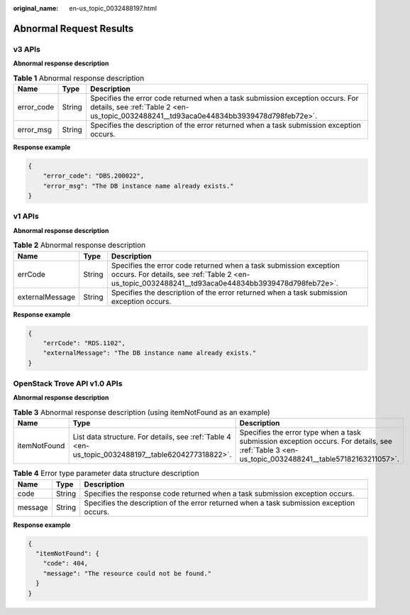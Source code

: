 :original_name: en-us_topic_0032488197.html

.. _en-us_topic_0032488197:

Abnormal Request Results
========================

v3 APIs
-------

**Abnormal response description**

.. table:: **Table 1** Abnormal response description

   +------------+--------+-------------------------------------------------------------------------------------------------------------------------------------------------------------------------+
   | Name       | Type   | Description                                                                                                                                                             |
   +============+========+=========================================================================================================================================================================+
   | error_code | String | Specifies the error code returned when a task submission exception occurs. For details, see :ref:`Table 2 <en-us_topic_0032488241__td93aca0e44834bb3939478d798feb72e>`. |
   +------------+--------+-------------------------------------------------------------------------------------------------------------------------------------------------------------------------+
   | error_msg  | String | Specifies the description of the error returned when a task submission exception occurs.                                                                                |
   +------------+--------+-------------------------------------------------------------------------------------------------------------------------------------------------------------------------+

**Response example**

.. code-block:: text

   {
       "error_code": "DBS.200022",
       "error_msg": "The DB instance name already exists."
   }

v1 APIs
-------

**Abnormal response description**

.. table:: **Table 2** Abnormal response description

   +-----------------+--------+-------------------------------------------------------------------------------------------------------------------------------------------------------------------------+
   | Name            | Type   | Description                                                                                                                                                             |
   +=================+========+=========================================================================================================================================================================+
   | errCode         | String | Specifies the error code returned when a task submission exception occurs. For details, see :ref:`Table 2 <en-us_topic_0032488241__td93aca0e44834bb3939478d798feb72e>`. |
   +-----------------+--------+-------------------------------------------------------------------------------------------------------------------------------------------------------------------------+
   | externalMessage | String | Specifies the description of the error returned when a task submission exception occurs.                                                                                |
   +-----------------+--------+-------------------------------------------------------------------------------------------------------------------------------------------------------------------------+

**Response example**

.. code-block:: text

   {
       "errCode": "RDS.1102",
       "externalMessage": "The DB instance name already exists."
   }

OpenStack Trove API v1.0 APIs
-----------------------------

**Abnormal response description**

.. table:: **Table 3** Abnormal response description (using itemNotFound as an example)

   +--------------+----------------------------------------------------------------------------------------------------+--------------------------------------------------------------------------------------------------------------------------------------------------+
   | Name         | Type                                                                                               | Description                                                                                                                                      |
   +==============+====================================================================================================+==================================================================================================================================================+
   | itemNotFound | List data structure. For details, see :ref:`Table 4 <en-us_topic_0032488197__table6204277318822>`. | Specifies the error type when a task submission exception occurs. For details, see :ref:`Table 3 <en-us_topic_0032488241__table57182163211057>`. |
   +--------------+----------------------------------------------------------------------------------------------------+--------------------------------------------------------------------------------------------------------------------------------------------------+

.. _en-us_topic_0032488197__table6204277318822:

.. table:: **Table 4** Error type parameter data structure description

   +---------+--------+------------------------------------------------------------------------------------------+
   | Name    | Type   | Description                                                                              |
   +=========+========+==========================================================================================+
   | code    | String | Specifies the response code returned when a task submission exception occurs.            |
   +---------+--------+------------------------------------------------------------------------------------------+
   | message | String | Specifies the description of the error returned when a task submission exception occurs. |
   +---------+--------+------------------------------------------------------------------------------------------+

**Response example**

.. code-block:: text

   {
     "itemNotFound": {
       "code": 404,
       "message": "The resource could not be found."
     }
   }
